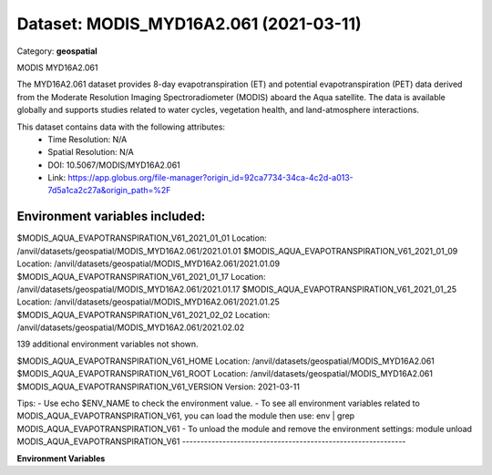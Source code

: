 =======================================
Dataset: MODIS_MYD16A2.061 (2021-03-11)
=======================================

Category: **geospatial**

MODIS MYD16A2.061

The MYD16A2.061 dataset provides 8-day evapotranspiration (ET) and potential evapotranspiration (PET) data derived from
the Moderate Resolution Imaging Spectroradiometer (MODIS) aboard the Aqua satellite. The data is available globally and
supports studies related to water cycles, vegetation health, and land-atmosphere interactions.

This dataset contains data with the following attributes:
  - Time Resolution: N/A
  - Spatial Resolution: N/A
  - DOI: 10.5067/MODIS/MYD16A2.061
  - Link: https://app.globus.org/file-manager?origin_id=92ca7734-34ca-4c2d-a013-7d5a1ca2c27a&origin_path=%2F

Environment variables included:
-------------------------------------------------------------
$MODIS_AQUA_EVAPOTRANSPIRATION_V61_2021_01_01  Location: /anvil/datasets/geospatial/MODIS_MYD16A2.061/2021.01.01
$MODIS_AQUA_EVAPOTRANSPIRATION_V61_2021_01_09  Location: /anvil/datasets/geospatial/MODIS_MYD16A2.061/2021.01.09
$MODIS_AQUA_EVAPOTRANSPIRATION_V61_2021_01_17  Location: /anvil/datasets/geospatial/MODIS_MYD16A2.061/2021.01.17
$MODIS_AQUA_EVAPOTRANSPIRATION_V61_2021_01_25  Location: /anvil/datasets/geospatial/MODIS_MYD16A2.061/2021.01.25
$MODIS_AQUA_EVAPOTRANSPIRATION_V61_2021_02_02  Location: /anvil/datasets/geospatial/MODIS_MYD16A2.061/2021.02.02

139 additional environment variables not shown.

$MODIS_AQUA_EVAPOTRANSPIRATION_V61_HOME        Location: /anvil/datasets/geospatial/MODIS_MYD16A2.061
$MODIS_AQUA_EVAPOTRANSPIRATION_V61_ROOT        Location: /anvil/datasets/geospatial/MODIS_MYD16A2.061
$MODIS_AQUA_EVAPOTRANSPIRATION_V61_VERSION     Version: 2021-03-11

Tips:
- Use echo $ENV_NAME to check the environment value.
- To see all environment variables related to MODIS_AQUA_EVAPOTRANSPIRATION_V61, you can load the module then use: env | grep MODIS_AQUA_EVAPOTRANSPIRATION_V61
- To unload the module and remove the environment settings: module unload MODIS_AQUA_EVAPOTRANSPIRATION_V61
-------------------------------------------------------------

**Environment Variables**

.. list-table::

   :header-rows: 1

   :widths: 25 75



   * - **Variable Name**

     - **Value**

   * - ``MODIS_AQUA_EVAPOTRANSPIRATION_V61_2021_01_01``

     - ``modroot.."/2021.01.01"``

   * - ``MODIS_AQUA_EVAPOTRANSPIRATION_V61_2021_01_09``

     - ``modroot.."/2021.01.09"``

   * - ``MODIS_AQUA_EVAPOTRANSPIRATION_V61_2021_01_17``

     - ``modroot.."/2021.01.17"``

   * - ``MODIS_AQUA_EVAPOTRANSPIRATION_V61_2021_01_25``

     - ``modroot.."/2021.01.25"``

   * - ``MODIS_AQUA_EVAPOTRANSPIRATION_V61_2021_02_02``

     - ``modroot.."/2021.02.02"``

   * - ``MODIS_AQUA_EVAPOTRANSPIRATION_V61_2021_02_10``

     - ``modroot.."/2021.02.10"``

   * - ``MODIS_AQUA_EVAPOTRANSPIRATION_V61_2021_02_18``

     - ``modroot.."/2021.02.18"``

   * - ``MODIS_AQUA_EVAPOTRANSPIRATION_V61_2021_02_26``

     - ``modroot.."/2021.02.26"``

   * - ``MODIS_AQUA_EVAPOTRANSPIRATION_V61_2021_03_06``

     - ``modroot.."/2021.03.06"``

   * - ``MODIS_AQUA_EVAPOTRANSPIRATION_V61_2021_03_14``

     - ``modroot.."/2021.03.14"``

   * - ``MODIS_AQUA_EVAPOTRANSPIRATION_V61_2021_03_22``

     - ``modroot.."/2021.03.22"``

   * - ``MODIS_AQUA_EVAPOTRANSPIRATION_V61_2021_03_30``

     - ``modroot.."/2021.03.30"``

   * - ``MODIS_AQUA_EVAPOTRANSPIRATION_V61_2021_04_07``

     - ``modroot.."/2021.04.07"``

   * - ``MODIS_AQUA_EVAPOTRANSPIRATION_V61_2021_04_15``

     - ``modroot.."/2021.04.15"``

   * - ``MODIS_AQUA_EVAPOTRANSPIRATION_V61_2021_04_23``

     - ``modroot.."/2021.04.23"``

   * - ``MODIS_AQUA_EVAPOTRANSPIRATION_V61_2021_05_01``

     - ``modroot.."/2021.05.01"``

   * - ``MODIS_AQUA_EVAPOTRANSPIRATION_V61_2021_05_09``

     - ``modroot.."/2021.05.09"``

   * - ``MODIS_AQUA_EVAPOTRANSPIRATION_V61_2021_05_17``

     - ``modroot.."/2021.05.17"``

   * - ``MODIS_AQUA_EVAPOTRANSPIRATION_V61_2021_05_25``

     - ``modroot.."/2021.05.25"``

   * - ``MODIS_AQUA_EVAPOTRANSPIRATION_V61_2021_06_02``

     - ``modroot.."/2021.06.02"``

   * - ``MODIS_AQUA_EVAPOTRANSPIRATION_V61_2021_06_10``

     - ``modroot.."/2021.06.10"``

   * - ``MODIS_AQUA_EVAPOTRANSPIRATION_V61_2021_06_18``

     - ``modroot.."/2021.06.18"``

   * - ``MODIS_AQUA_EVAPOTRANSPIRATION_V61_2021_06_26``

     - ``modroot.."/2021.06.26"``

   * - ``MODIS_AQUA_EVAPOTRANSPIRATION_V61_2021_07_04``

     - ``modroot.."/2021.07.04"``

   * - ``MODIS_AQUA_EVAPOTRANSPIRATION_V61_2021_07_12``

     - ``modroot.."/2021.07.12"``

   * - ``MODIS_AQUA_EVAPOTRANSPIRATION_V61_2021_07_20``

     - ``modroot.."/2021.07.20"``

   * - ``MODIS_AQUA_EVAPOTRANSPIRATION_V61_2021_07_28``

     - ``modroot.."/2021.07.28"``

   * - ``MODIS_AQUA_EVAPOTRANSPIRATION_V61_2021_08_05``

     - ``modroot.."/2021.08.05"``

   * - ``MODIS_AQUA_EVAPOTRANSPIRATION_V61_2021_08_13``

     - ``modroot.."/2021.08.13"``

   * - ``MODIS_AQUA_EVAPOTRANSPIRATION_V61_2021_08_21``

     - ``modroot.."/2021.08.21"``

   * - ``MODIS_AQUA_EVAPOTRANSPIRATION_V61_2021_08_29``

     - ``modroot.."/2021.08.29"``

   * - ``MODIS_AQUA_EVAPOTRANSPIRATION_V61_2021_09_06``

     - ``modroot.."/2021.09.06"``

   * - ``MODIS_AQUA_EVAPOTRANSPIRATION_V61_2021_09_14``

     - ``modroot.."/2021.09.14"``

   * - ``MODIS_AQUA_EVAPOTRANSPIRATION_V61_2021_09_22``

     - ``modroot.."/2021.09.22"``

   * - ``MODIS_AQUA_EVAPOTRANSPIRATION_V61_2021_09_30``

     - ``modroot.."/2021.09.30"``

   * - ``MODIS_AQUA_EVAPOTRANSPIRATION_V61_2021_10_08``

     - ``modroot.."/2021.10.08"``

   * - ``MODIS_AQUA_EVAPOTRANSPIRATION_V61_2021_10_16``

     - ``modroot.."/2021.10.16"``

   * - ``MODIS_AQUA_EVAPOTRANSPIRATION_V61_2021_10_24``

     - ``modroot.."/2021.10.24"``

   * - ``MODIS_AQUA_EVAPOTRANSPIRATION_V61_2021_11_01``

     - ``modroot.."/2021.11.01"``

   * - ``MODIS_AQUA_EVAPOTRANSPIRATION_V61_2021_11_09``

     - ``modroot.."/2021.11.09"``

   * - ``MODIS_AQUA_EVAPOTRANSPIRATION_V61_2021_11_17``

     - ``modroot.."/2021.11.17"``

   * - ``MODIS_AQUA_EVAPOTRANSPIRATION_V61_2021_11_25``

     - ``modroot.."/2021.11.25"``

   * - ``MODIS_AQUA_EVAPOTRANSPIRATION_V61_2021_12_03``

     - ``modroot.."/2021.12.03"``

   * - ``MODIS_AQUA_EVAPOTRANSPIRATION_V61_2021_12_11``

     - ``modroot.."/2021.12.11"``

   * - ``MODIS_AQUA_EVAPOTRANSPIRATION_V61_2021_12_19``

     - ``modroot.."/2021.12.19"``

   * - ``MODIS_AQUA_EVAPOTRANSPIRATION_V61_2021_12_27``

     - ``modroot.."/2021.12.27"``

   * - ``MODIS_AQUA_EVAPOTRANSPIRATION_V61_2022_01_01``

     - ``modroot.."/2022.01.01"``

   * - ``MODIS_AQUA_EVAPOTRANSPIRATION_V61_2022_01_09``

     - ``modroot.."/2022.01.09"``

   * - ``MODIS_AQUA_EVAPOTRANSPIRATION_V61_2022_01_17``

     - ``modroot.."/2022.01.17"``

   * - ``MODIS_AQUA_EVAPOTRANSPIRATION_V61_2022_01_25``

     - ``modroot.."/2022.01.25"``

   * - ``MODIS_AQUA_EVAPOTRANSPIRATION_V61_2022_02_02``

     - ``modroot.."/2022.02.02"``

   * - ``MODIS_AQUA_EVAPOTRANSPIRATION_V61_2022_02_10``

     - ``modroot.."/2022.02.10"``

   * - ``MODIS_AQUA_EVAPOTRANSPIRATION_V61_2022_02_18``

     - ``modroot.."/2022.02.18"``

   * - ``MODIS_AQUA_EVAPOTRANSPIRATION_V61_2022_02_26``

     - ``modroot.."/2022.02.26"``

   * - ``MODIS_AQUA_EVAPOTRANSPIRATION_V61_2022_03_06``

     - ``modroot.."/2022.03.06"``

   * - ``MODIS_AQUA_EVAPOTRANSPIRATION_V61_2022_03_14``

     - ``modroot.."/2022.03.14"``

   * - ``MODIS_AQUA_EVAPOTRANSPIRATION_V61_2022_03_22``

     - ``modroot.."/2022.03.22"``

   * - ``MODIS_AQUA_EVAPOTRANSPIRATION_V61_2022_03_30``

     - ``modroot.."/2022.03.30"``

   * - ``MODIS_AQUA_EVAPOTRANSPIRATION_V61_2022_04_15``

     - ``modroot.."/2022.04.15"``

   * - ``MODIS_AQUA_EVAPOTRANSPIRATION_V61_2022_04_23``

     - ``modroot.."/2022.04.23"``

   * - ``MODIS_AQUA_EVAPOTRANSPIRATION_V61_2022_05_01``

     - ``modroot.."/2022.05.01"``

   * - ``MODIS_AQUA_EVAPOTRANSPIRATION_V61_2022_05_09``

     - ``modroot.."/2022.05.09"``

   * - ``MODIS_AQUA_EVAPOTRANSPIRATION_V61_2022_05_17``

     - ``modroot.."/2022.05.17"``

   * - ``MODIS_AQUA_EVAPOTRANSPIRATION_V61_2022_05_25``

     - ``modroot.."/2022.05.25"``

   * - ``MODIS_AQUA_EVAPOTRANSPIRATION_V61_2022_06_02``

     - ``modroot.."/2022.06.02"``

   * - ``MODIS_AQUA_EVAPOTRANSPIRATION_V61_2022_06_10``

     - ``modroot.."/2022.06.10"``

   * - ``MODIS_AQUA_EVAPOTRANSPIRATION_V61_2022_06_18``

     - ``modroot.."/2022.06.18"``

   * - ``MODIS_AQUA_EVAPOTRANSPIRATION_V61_2022_06_26``

     - ``modroot.."/2022.06.26"``

   * - ``MODIS_AQUA_EVAPOTRANSPIRATION_V61_2022_07_04``

     - ``modroot.."/2022.07.04"``

   * - ``MODIS_AQUA_EVAPOTRANSPIRATION_V61_2022_07_12``

     - ``modroot.."/2022.07.12"``

   * - ``MODIS_AQUA_EVAPOTRANSPIRATION_V61_2022_07_20``

     - ``modroot.."/2022.07.20"``

   * - ``MODIS_AQUA_EVAPOTRANSPIRATION_V61_2022_07_28``

     - ``modroot.."/2022.07.28"``

   * - ``MODIS_AQUA_EVAPOTRANSPIRATION_V61_2022_08_05``

     - ``modroot.."/2022.08.05"``

   * - ``MODIS_AQUA_EVAPOTRANSPIRATION_V61_2022_08_13``

     - ``modroot.."/2022.08.13"``

   * - ``MODIS_AQUA_EVAPOTRANSPIRATION_V61_2022_08_21``

     - ``modroot.."/2022.08.21"``

   * - ``MODIS_AQUA_EVAPOTRANSPIRATION_V61_2022_08_29``

     - ``modroot.."/2022.08.29"``

   * - ``MODIS_AQUA_EVAPOTRANSPIRATION_V61_2022_09_06``

     - ``modroot.."/2022.09.06"``

   * - ``MODIS_AQUA_EVAPOTRANSPIRATION_V61_2022_09_14``

     - ``modroot.."/2022.09.14"``

   * - ``MODIS_AQUA_EVAPOTRANSPIRATION_V61_2022_09_22``

     - ``modroot.."/2022.09.22"``

   * - ``MODIS_AQUA_EVAPOTRANSPIRATION_V61_2022_09_30``

     - ``modroot.."/2022.09.30"``

   * - ``MODIS_AQUA_EVAPOTRANSPIRATION_V61_2022_10_08``

     - ``modroot.."/2022.10.08"``

   * - ``MODIS_AQUA_EVAPOTRANSPIRATION_V61_2022_10_16``

     - ``modroot.."/2022.10.16"``

   * - ``MODIS_AQUA_EVAPOTRANSPIRATION_V61_2022_10_24``

     - ``modroot.."/2022.10.24"``

   * - ``MODIS_AQUA_EVAPOTRANSPIRATION_V61_2022_11_01``

     - ``modroot.."/2022.11.01"``

   * - ``MODIS_AQUA_EVAPOTRANSPIRATION_V61_2022_11_09``

     - ``modroot.."/2022.11.09"``

   * - ``MODIS_AQUA_EVAPOTRANSPIRATION_V61_2022_11_17``

     - ``modroot.."/2022.11.17"``

   * - ``MODIS_AQUA_EVAPOTRANSPIRATION_V61_2022_11_25``

     - ``modroot.."/2022.11.25"``

   * - ``MODIS_AQUA_EVAPOTRANSPIRATION_V61_2022_12_03``

     - ``modroot.."/2022.12.03"``

   * - ``MODIS_AQUA_EVAPOTRANSPIRATION_V61_2022_12_11``

     - ``modroot.."/2022.12.11"``

   * - ``MODIS_AQUA_EVAPOTRANSPIRATION_V61_2022_12_19``

     - ``modroot.."/2022.12.19"``

   * - ``MODIS_AQUA_EVAPOTRANSPIRATION_V61_2022_12_27``

     - ``modroot.."/2022.12.27"``

   * - ``MODIS_AQUA_EVAPOTRANSPIRATION_V61_2023_01_01``

     - ``modroot.."/2023.01.01"``

   * - ``MODIS_AQUA_EVAPOTRANSPIRATION_V61_2023_01_09``

     - ``modroot.."/2023.01.09"``

   * - ``MODIS_AQUA_EVAPOTRANSPIRATION_V61_2023_01_17``

     - ``modroot.."/2023.01.17"``

   * - ``MODIS_AQUA_EVAPOTRANSPIRATION_V61_2023_01_25``

     - ``modroot.."/2023.01.25"``

   * - ``MODIS_AQUA_EVAPOTRANSPIRATION_V61_2023_02_02``

     - ``modroot.."/2023.02.02"``

   * - ``MODIS_AQUA_EVAPOTRANSPIRATION_V61_2023_02_10``

     - ``modroot.."/2023.02.10"``

   * - ``MODIS_AQUA_EVAPOTRANSPIRATION_V61_2023_02_18``

     - ``modroot.."/2023.02.18"``

   * - ``MODIS_AQUA_EVAPOTRANSPIRATION_V61_2023_02_26``

     - ``modroot.."/2023.02.26"``

   * - ``MODIS_AQUA_EVAPOTRANSPIRATION_V61_2023_03_06``

     - ``modroot.."/2023.03.06"``

   * - ``MODIS_AQUA_EVAPOTRANSPIRATION_V61_2023_03_14``

     - ``modroot.."/2023.03.14"``

   * - ``MODIS_AQUA_EVAPOTRANSPIRATION_V61_2023_03_22``

     - ``modroot.."/2023.03.22"``

   * - ``MODIS_AQUA_EVAPOTRANSPIRATION_V61_2023_03_30``

     - ``modroot.."/2023.03.30"``

   * - ``MODIS_AQUA_EVAPOTRANSPIRATION_V61_2023_04_07``

     - ``modroot.."/2023.04.07"``

   * - ``MODIS_AQUA_EVAPOTRANSPIRATION_V61_2023_04_15``

     - ``modroot.."/2023.04.15"``

   * - ``MODIS_AQUA_EVAPOTRANSPIRATION_V61_2023_04_23``

     - ``modroot.."/2023.04.23"``

   * - ``MODIS_AQUA_EVAPOTRANSPIRATION_V61_2023_05_01``

     - ``modroot.."/2023.05.01"``

   * - ``MODIS_AQUA_EVAPOTRANSPIRATION_V61_2023_05_09``

     - ``modroot.."/2023.05.09"``

   * - ``MODIS_AQUA_EVAPOTRANSPIRATION_V61_2023_05_17``

     - ``modroot.."/2023.05.17"``

   * - ``MODIS_AQUA_EVAPOTRANSPIRATION_V61_2023_05_25``

     - ``modroot.."/2023.05.25"``

   * - ``MODIS_AQUA_EVAPOTRANSPIRATION_V61_2023_06_02``

     - ``modroot.."/2023.06.02"``

   * - ``MODIS_AQUA_EVAPOTRANSPIRATION_V61_2023_06_10``

     - ``modroot.."/2023.06.10"``

   * - ``MODIS_AQUA_EVAPOTRANSPIRATION_V61_2023_06_18``

     - ``modroot.."/2023.06.18"``

   * - ``MODIS_AQUA_EVAPOTRANSPIRATION_V61_2023_06_26``

     - ``modroot.."/2023.06.26"``

   * - ``MODIS_AQUA_EVAPOTRANSPIRATION_V61_2023_07_04``

     - ``modroot.."/2023.07.04"``

   * - ``MODIS_AQUA_EVAPOTRANSPIRATION_V61_2023_07_12``

     - ``modroot.."/2023.07.12"``

   * - ``MODIS_AQUA_EVAPOTRANSPIRATION_V61_2023_07_20``

     - ``modroot.."/2023.07.20"``

   * - ``MODIS_AQUA_EVAPOTRANSPIRATION_V61_2023_07_28``

     - ``modroot.."/2023.07.28"``

   * - ``MODIS_AQUA_EVAPOTRANSPIRATION_V61_2023_08_05``

     - ``modroot.."/2023.08.05"``

   * - ``MODIS_AQUA_EVAPOTRANSPIRATION_V61_2023_08_13``

     - ``modroot.."/2023.08.13"``

   * - ``MODIS_AQUA_EVAPOTRANSPIRATION_V61_2023_08_21``

     - ``modroot.."/2023.08.21"``

   * - ``MODIS_AQUA_EVAPOTRANSPIRATION_V61_2023_08_29``

     - ``modroot.."/2023.08.29"``

   * - ``MODIS_AQUA_EVAPOTRANSPIRATION_V61_2023_09_06``

     - ``modroot.."/2023.09.06"``

   * - ``MODIS_AQUA_EVAPOTRANSPIRATION_V61_2023_09_14``

     - ``modroot.."/2023.09.14"``

   * - ``MODIS_AQUA_EVAPOTRANSPIRATION_V61_2023_09_22``

     - ``modroot.."/2023.09.22"``

   * - ``MODIS_AQUA_EVAPOTRANSPIRATION_V61_2023_09_30``

     - ``modroot.."/2023.09.30"``

   * - ``MODIS_AQUA_EVAPOTRANSPIRATION_V61_2023_10_08``

     - ``modroot.."/2023.10.08"``

   * - ``MODIS_AQUA_EVAPOTRANSPIRATION_V61_2023_10_16``

     - ``modroot.."/2023.10.16"``

   * - ``MODIS_AQUA_EVAPOTRANSPIRATION_V61_2023_10_24``

     - ``modroot.."/2023.10.24"``

   * - ``MODIS_AQUA_EVAPOTRANSPIRATION_V61_2023_11_01``

     - ``modroot.."/2023.11.01"``

   * - ``MODIS_AQUA_EVAPOTRANSPIRATION_V61_2023_11_09``

     - ``modroot.."/2023.11.09"``

   * - ``MODIS_AQUA_EVAPOTRANSPIRATION_V61_2023_11_17``

     - ``modroot.."/2023.11.17"``

   * - ``MODIS_AQUA_EVAPOTRANSPIRATION_V61_2023_11_25``

     - ``modroot.."/2023.11.25"``

   * - ``MODIS_AQUA_EVAPOTRANSPIRATION_V61_2023_12_03``

     - ``modroot.."/2023.12.03"``

   * - ``MODIS_AQUA_EVAPOTRANSPIRATION_V61_2023_12_11``

     - ``modroot.."/2023.12.11"``

   * - ``MODIS_AQUA_EVAPOTRANSPIRATION_V61_2023_12_19``

     - ``modroot.."/2023.12.19"``

   * - ``MODIS_AQUA_EVAPOTRANSPIRATION_V61_2023_12_27``

     - ``modroot.."/2023.12.27"``

   * - ``MODIS_AQUA_EVAPOTRANSPIRATION_V61_2024_01_01``

     - ``modroot.."/2024.01.01"``

   * - ``MODIS_AQUA_EVAPOTRANSPIRATION_V61_2024_01_09``

     - ``modroot.."/2024.01.09"``

   * - ``MODIS_AQUA_EVAPOTRANSPIRATION_V61_2024_01_17``

     - ``modroot.."/2024.01.17"``

   * - ``MODIS_AQUA_EVAPOTRANSPIRATION_V61_2024_01_25``

     - ``modroot.."/2024.01.25"``

   * - ``MODIS_AQUA_EVAPOTRANSPIRATION_V61_2024_02_02``

     - ``modroot.."/2024.02.02"``

   * - ``MODIS_AQUA_EVAPOTRANSPIRATION_V61_2024_02_10``

     - ``modroot.."/2024.02.10"``

   * - ``MODIS_AQUA_EVAPOTRANSPIRATION_V61_2024_02_18``

     - ``modroot.."/2024.02.18"``

   * - ``MODIS_AQUA_EVAPOTRANSPIRATION_V61_HOME``

     - ``modroot``

   * - ``RCAC_MODIS_AQUA_EVAPOTRANSPIRATION_V61_ROOT``

     - ``modroot``

   * - ``RCAC_MODIS_AQUA_EVAPOTRANSPIRATION_V61_VERSION``

     - ``2021-03-11``

